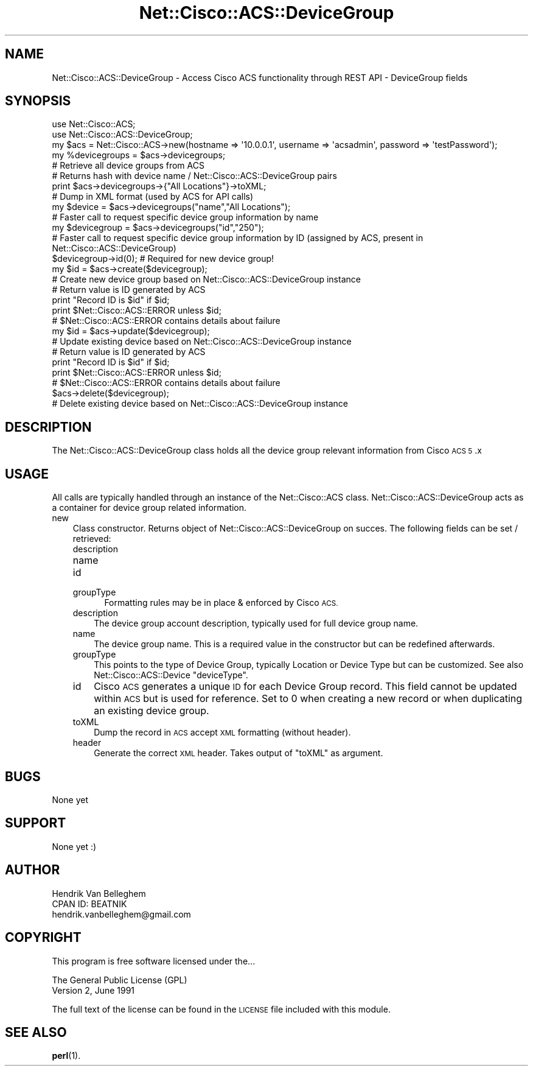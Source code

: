 .\" Automatically generated by Pod::Man 4.14 (Pod::Simple 3.40)
.\"
.\" Standard preamble:
.\" ========================================================================
.de Sp \" Vertical space (when we can't use .PP)
.if t .sp .5v
.if n .sp
..
.de Vb \" Begin verbatim text
.ft CW
.nf
.ne \\$1
..
.de Ve \" End verbatim text
.ft R
.fi
..
.\" Set up some character translations and predefined strings.  \*(-- will
.\" give an unbreakable dash, \*(PI will give pi, \*(L" will give a left
.\" double quote, and \*(R" will give a right double quote.  \*(C+ will
.\" give a nicer C++.  Capital omega is used to do unbreakable dashes and
.\" therefore won't be available.  \*(C` and \*(C' expand to `' in nroff,
.\" nothing in troff, for use with C<>.
.tr \(*W-
.ds C+ C\v'-.1v'\h'-1p'\s-2+\h'-1p'+\s0\v'.1v'\h'-1p'
.ie n \{\
.    ds -- \(*W-
.    ds PI pi
.    if (\n(.H=4u)&(1m=24u) .ds -- \(*W\h'-12u'\(*W\h'-12u'-\" diablo 10 pitch
.    if (\n(.H=4u)&(1m=20u) .ds -- \(*W\h'-12u'\(*W\h'-8u'-\"  diablo 12 pitch
.    ds L" ""
.    ds R" ""
.    ds C` ""
.    ds C' ""
'br\}
.el\{\
.    ds -- \|\(em\|
.    ds PI \(*p
.    ds L" ``
.    ds R" ''
.    ds C`
.    ds C'
'br\}
.\"
.\" Escape single quotes in literal strings from groff's Unicode transform.
.ie \n(.g .ds Aq \(aq
.el       .ds Aq '
.\"
.\" If the F register is >0, we'll generate index entries on stderr for
.\" titles (.TH), headers (.SH), subsections (.SS), items (.Ip), and index
.\" entries marked with X<> in POD.  Of course, you'll have to process the
.\" output yourself in some meaningful fashion.
.\"
.\" Avoid warning from groff about undefined register 'F'.
.de IX
..
.nr rF 0
.if \n(.g .if rF .nr rF 1
.if (\n(rF:(\n(.g==0)) \{\
.    if \nF \{\
.        de IX
.        tm Index:\\$1\t\\n%\t"\\$2"
..
.        if !\nF==2 \{\
.            nr % 0
.            nr F 2
.        \}
.    \}
.\}
.rr rF
.\"
.\" Accent mark definitions (@(#)ms.acc 1.5 88/02/08 SMI; from UCB 4.2).
.\" Fear.  Run.  Save yourself.  No user-serviceable parts.
.    \" fudge factors for nroff and troff
.if n \{\
.    ds #H 0
.    ds #V .8m
.    ds #F .3m
.    ds #[ \f1
.    ds #] \fP
.\}
.if t \{\
.    ds #H ((1u-(\\\\n(.fu%2u))*.13m)
.    ds #V .6m
.    ds #F 0
.    ds #[ \&
.    ds #] \&
.\}
.    \" simple accents for nroff and troff
.if n \{\
.    ds ' \&
.    ds ` \&
.    ds ^ \&
.    ds , \&
.    ds ~ ~
.    ds /
.\}
.if t \{\
.    ds ' \\k:\h'-(\\n(.wu*8/10-\*(#H)'\'\h"|\\n:u"
.    ds ` \\k:\h'-(\\n(.wu*8/10-\*(#H)'\`\h'|\\n:u'
.    ds ^ \\k:\h'-(\\n(.wu*10/11-\*(#H)'^\h'|\\n:u'
.    ds , \\k:\h'-(\\n(.wu*8/10)',\h'|\\n:u'
.    ds ~ \\k:\h'-(\\n(.wu-\*(#H-.1m)'~\h'|\\n:u'
.    ds / \\k:\h'-(\\n(.wu*8/10-\*(#H)'\z\(sl\h'|\\n:u'
.\}
.    \" troff and (daisy-wheel) nroff accents
.ds : \\k:\h'-(\\n(.wu*8/10-\*(#H+.1m+\*(#F)'\v'-\*(#V'\z.\h'.2m+\*(#F'.\h'|\\n:u'\v'\*(#V'
.ds 8 \h'\*(#H'\(*b\h'-\*(#H'
.ds o \\k:\h'-(\\n(.wu+\w'\(de'u-\*(#H)/2u'\v'-.3n'\*(#[\z\(de\v'.3n'\h'|\\n:u'\*(#]
.ds d- \h'\*(#H'\(pd\h'-\w'~'u'\v'-.25m'\f2\(hy\fP\v'.25m'\h'-\*(#H'
.ds D- D\\k:\h'-\w'D'u'\v'-.11m'\z\(hy\v'.11m'\h'|\\n:u'
.ds th \*(#[\v'.3m'\s+1I\s-1\v'-.3m'\h'-(\w'I'u*2/3)'\s-1o\s+1\*(#]
.ds Th \*(#[\s+2I\s-2\h'-\w'I'u*3/5'\v'-.3m'o\v'.3m'\*(#]
.ds ae a\h'-(\w'a'u*4/10)'e
.ds Ae A\h'-(\w'A'u*4/10)'E
.    \" corrections for vroff
.if v .ds ~ \\k:\h'-(\\n(.wu*9/10-\*(#H)'\s-2\u~\d\s+2\h'|\\n:u'
.if v .ds ^ \\k:\h'-(\\n(.wu*10/11-\*(#H)'\v'-.4m'^\v'.4m'\h'|\\n:u'
.    \" for low resolution devices (crt and lpr)
.if \n(.H>23 .if \n(.V>19 \
\{\
.    ds : e
.    ds 8 ss
.    ds o a
.    ds d- d\h'-1'\(ga
.    ds D- D\h'-1'\(hy
.    ds th \o'bp'
.    ds Th \o'LP'
.    ds ae ae
.    ds Ae AE
.\}
.rm #[ #] #H #V #F C
.\" ========================================================================
.\"
.IX Title "Net::Cisco::ACS::DeviceGroup 3"
.TH Net::Cisco::ACS::DeviceGroup 3 "2020-07-11" "perl v5.32.0" "User Contributed Perl Documentation"
.\" For nroff, turn off justification.  Always turn off hyphenation; it makes
.\" way too many mistakes in technical documents.
.if n .ad l
.nh
.SH "NAME"
Net::Cisco::ACS::DeviceGroup \- Access Cisco ACS functionality through REST API \- DeviceGroup fields
.SH "SYNOPSIS"
.IX Header "SYNOPSIS"
.Vb 2
\&        use Net::Cisco::ACS;
\&        use Net::Cisco::ACS::DeviceGroup;
\&        
\&        my $acs = Net::Cisco::ACS\->new(hostname => \*(Aq10.0.0.1\*(Aq, username => \*(Aqacsadmin\*(Aq, password => \*(AqtestPassword\*(Aq);
\&        
\&        my %devicegroups = $acs\->devicegroups;
\&        # Retrieve all device groups from ACS
\&        # Returns hash with device name / Net::Cisco::ACS::DeviceGroup pairs
\&
\&        print $acs\->devicegroups\->{"All Locations"}\->toXML;
\&        # Dump in XML format (used by ACS for API calls)
\&        
\&        my $device = $acs\->devicegroups("name","All Locations");
\&        # Faster call to request specific device group information by name
\&
\&        my $devicegroup = $acs\->devicegroups("id","250");
\&        # Faster call to request specific device group information by ID (assigned by ACS, present in Net::Cisco::ACS::DeviceGroup)
\&
\&        $devicegroup\->id(0); # Required for new device group!
\&        my $id = $acs\->create($devicegroup);
\&        # Create new device group based on Net::Cisco::ACS::DeviceGroup instance
\&        # Return value is ID generated by ACS
\&        print "Record ID is $id" if $id;
\&        print $Net::Cisco::ACS::ERROR unless $id;
\&        # $Net::Cisco::ACS::ERROR contains details about failure
\&
\&        my $id = $acs\->update($devicegroup);
\&        # Update existing device based on Net::Cisco::ACS::DeviceGroup instance
\&        # Return value is ID generated by ACS
\&        print "Record ID is $id" if $id;
\&        print $Net::Cisco::ACS::ERROR unless $id;
\&        # $Net::Cisco::ACS::ERROR contains details about failure
\&
\&        $acs\->delete($devicegroup);
\&        # Delete existing device based on Net::Cisco::ACS::DeviceGroup instance
.Ve
.SH "DESCRIPTION"
.IX Header "DESCRIPTION"
The Net::Cisco::ACS::DeviceGroup class holds all the device group relevant information from Cisco \s-1ACS 5\s0.x
.SH "USAGE"
.IX Header "USAGE"
All calls are typically handled through an instance of the Net::Cisco::ACS class. Net::Cisco::ACS::DeviceGroup acts as a container for device group related information.
.IP "new" 3
.IX Item "new"
Class constructor. Returns object of Net::Cisco::ACS::DeviceGroup on succes. The following fields can be set / retrieved:
.RS 3
.IP "description" 5
.IX Item "description"
.PD 0
.IP "name" 5
.IX Item "name"
.IP "id" 5
.IX Item "id"
.IP "groupType" 5
.IX Item "groupType"
.PD
Formatting rules may be in place & enforced by Cisco \s-1ACS.\s0
.RE
.RS 3
.IP "description" 3
.IX Item "description"
The device group account description, typically used for full device group name.
.IP "name" 3
.IX Item "name"
The device group name. This is a required value in the constructor but can be redefined afterwards.
.IP "groupType" 3
.IX Item "groupType"
This points to the type of Device Group, typically Location or Device Type but can be customized. See also Net::Cisco::ACS::Device \f(CW\*(C`deviceType\*(C'\fR.
.IP "id" 3
.IX Item "id"
Cisco \s-1ACS\s0 generates a unique \s-1ID\s0 for each Device Group record. This field cannot be updated within \s-1ACS\s0 but is used for reference. Set to 0 when creating a new record or when duplicating an existing device group.
.IP "toXML" 3
.IX Item "toXML"
Dump the record in \s-1ACS\s0 accept \s-1XML\s0 formatting (without header).
.IP "header" 3
.IX Item "header"
Generate the correct \s-1XML\s0 header. Takes output of \f(CW\*(C`toXML\*(C'\fR as argument.
.RE
.RS 3
.RE
.SH "BUGS"
.IX Header "BUGS"
None yet
.SH "SUPPORT"
.IX Header "SUPPORT"
None yet :)
.SH "AUTHOR"
.IX Header "AUTHOR"
.Vb 3
\&    Hendrik Van Belleghem
\&    CPAN ID: BEATNIK
\&    hendrik.vanbelleghem@gmail.com
.Ve
.SH "COPYRIGHT"
.IX Header "COPYRIGHT"
This program is free software licensed under the...
.PP
.Vb 2
\&        The General Public License (GPL)
\&        Version 2, June 1991
.Ve
.PP
The full text of the license can be found in the
\&\s-1LICENSE\s0 file included with this module.
.SH "SEE ALSO"
.IX Header "SEE ALSO"
\&\fBperl\fR\|(1).
